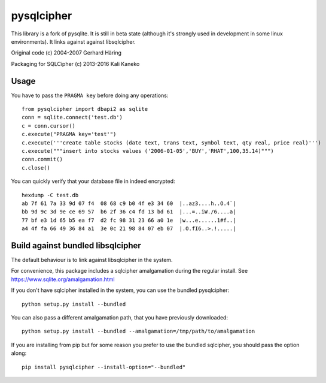 pysqlcipher
===========

This library is a fork of pysqlite.
It is still in beta state (although it's strongly used in development in some
linux environments). It links against against libsqlcipher.

Original code (c) 2004-2007 Gerhard Häring

Packaging for SQLCipher (c) 2013-2016 Kali Kaneko


Usage
-----
You have to pass the ``PRAGMA key`` before doing any operations::

  from pysqlcipher import dbapi2 as sqlite
  conn = sqlite.connect('test.db')
  c = conn.cursor()
  c.execute("PRAGMA key='test'")
  c.execute('''create table stocks (date text, trans text, symbol text, qty real, price real)''')
  c.execute("""insert into stocks values ('2006-01-05','BUY','RHAT',100,35.14)""")
  conn.commit()
  c.close()

You can quickly verify that your database file in indeed encrypted::

  hexdump -C test.db                                                                                                        
  ab 7f 61 7a 33 9d 07 f4  08 68 c9 b0 4f e3 34 60  |..az3....h..O.4`|
  bb 9d 9c 3d 9e ce 69 57  b6 2f 36 c4 fd 13 bd 61  |...=..iW./6....a|
  77 bf e3 1d 65 b5 ea f7  d2 fc 98 31 23 66 a0 1e  |w...e......1#f..|
  a4 4f fa 66 49 36 84 a1  3e 0c 21 98 84 07 eb 07  |.O.fI6..>.!.....|


Build against bundled libsqlcipher
-----------------------------------
The default behaviour is to link against libsqlcipher in the system.

For convenience, this package includes a sqlcipher amalgamation during the regular
install. See https://www.sqlite.org/amalgamation.html

If you don't have sqlcipher installed in the system, you can use the bundled
pysqlcipher::

  python setup.py install --bundled 

You can also pass a different amalgamation path, that you have previously
downloaded::

  python setup.py install --bundled --amalgamation=/tmp/path/to/amalgamation

If you are installing from pip but for some reason you prefer to use the bundled
sqlcipher, you should pass the option along::

  pip install pysqlcipher --install-option="--bundled"
